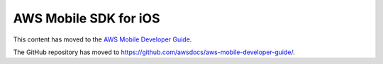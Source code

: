 .. Copyright 2010-2018 Amazon.com, Inc. or its affiliates. All Rights Reserved.

   This work is licensed under a Creative Commons Attribution-NonCommercial-ShareAlike 4.0
   International License (the "License"). You may not use this file except in compliance with the
   License. A copy of the License is located at http://creativecommons.org/licenses/by-nc-sa/4.0/.

   This file is distributed on an "AS IS" BASIS, WITHOUT WARRANTIES OR CONDITIONS OF ANY KIND,
   either express or implied. See the License for the specific language governing permissions and
   limitations under the License.

######################
AWS Mobile SDK for iOS
######################

This content has moved to the `AWS Mobile Developer Guide <https://docs.aws.amazon.com/aws-mobile/latest/developerguide/getting-started.html>`_.

The GitHub repository has moved to `https://github.com/awsdocs/aws-mobile-developer-guide/ <https://github.com/awsdocs/aws-mobile-developer-guide/>`_.


